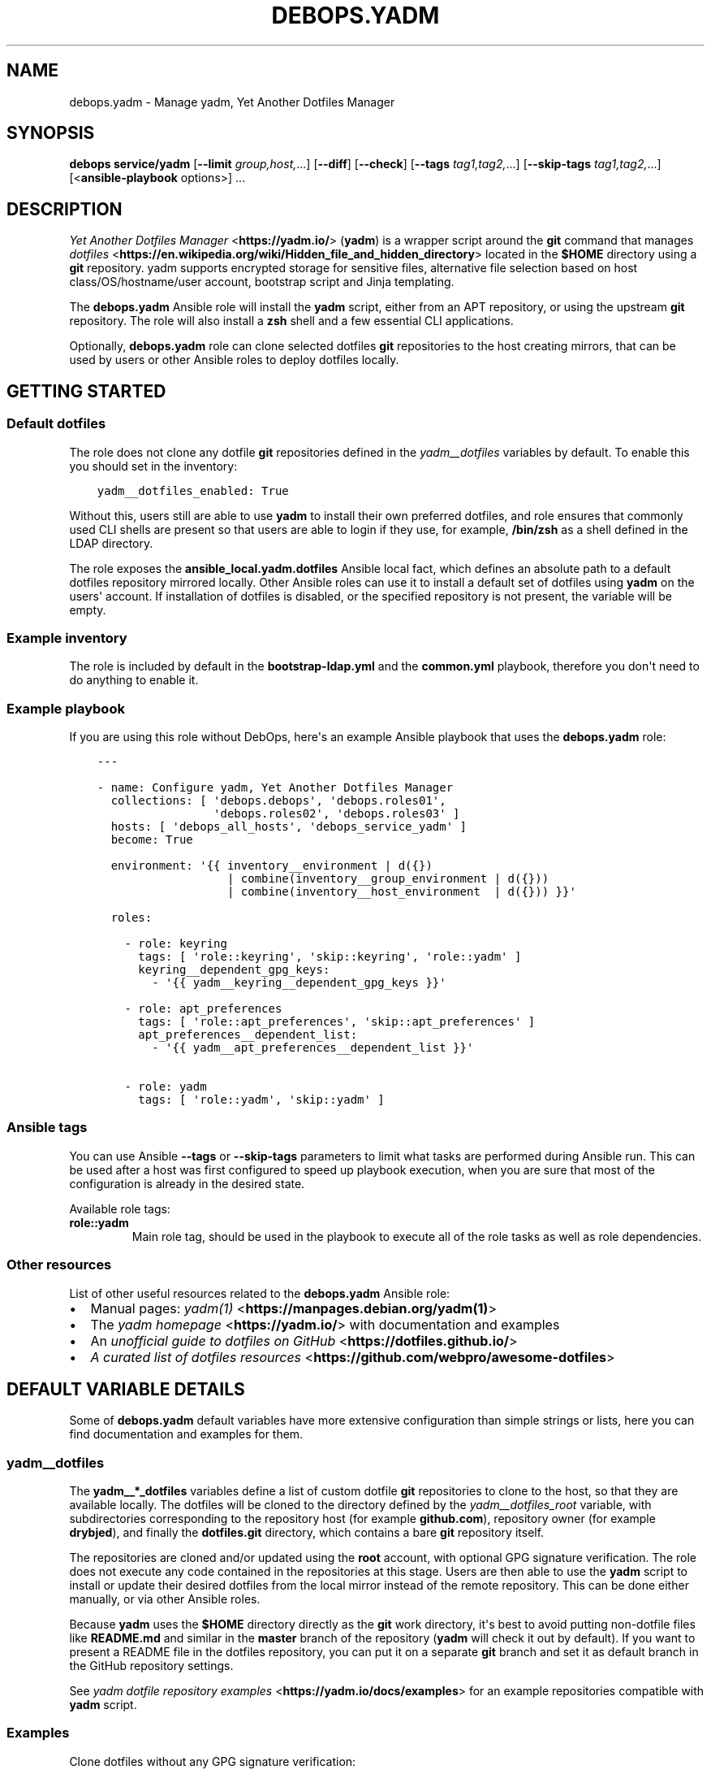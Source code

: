 .\" Man page generated from reStructuredText.
.
.
.nr rst2man-indent-level 0
.
.de1 rstReportMargin
\\$1 \\n[an-margin]
level \\n[rst2man-indent-level]
level margin: \\n[rst2man-indent\\n[rst2man-indent-level]]
-
\\n[rst2man-indent0]
\\n[rst2man-indent1]
\\n[rst2man-indent2]
..
.de1 INDENT
.\" .rstReportMargin pre:
. RS \\$1
. nr rst2man-indent\\n[rst2man-indent-level] \\n[an-margin]
. nr rst2man-indent-level +1
.\" .rstReportMargin post:
..
.de UNINDENT
. RE
.\" indent \\n[an-margin]
.\" old: \\n[rst2man-indent\\n[rst2man-indent-level]]
.nr rst2man-indent-level -1
.\" new: \\n[rst2man-indent\\n[rst2man-indent-level]]
.in \\n[rst2man-indent\\n[rst2man-indent-level]]u
..
.TH "DEBOPS.YADM" "5" "Nov 29, 2023" "v2.3.9" "DebOps"
.SH NAME
debops.yadm \- Manage yadm, Yet Another Dotfiles Manager
.SH SYNOPSIS
.sp
\fBdebops service/yadm\fP [\fB\-\-limit\fP \fIgroup,host,\fP\&...] [\fB\-\-diff\fP] [\fB\-\-check\fP] [\fB\-\-tags\fP \fItag1,tag2,\fP\&...] [\fB\-\-skip\-tags\fP \fItag1,tag2,\fP\&...] [<\fBansible\-playbook\fP options>] ...
.SH DESCRIPTION
.sp
\fI\%Yet Another Dotfiles Manager\fP <\fBhttps://yadm.io/\fP> (\fByadm\fP) is a wrapper script around
the \fBgit\fP command that manages \fI\%dotfiles\fP <\fBhttps://en.wikipedia.org/wiki/Hidden_file_and_hidden_directory\fP> located in the \fB$HOME\fP
directory using a \fBgit\fP repository. yadm supports encrypted storage
for sensitive files, alternative file selection based on host
class/OS/hostname/user account, bootstrap script and Jinja templating.
.sp
The \fBdebops.yadm\fP Ansible role will install the \fByadm\fP script,
either from an APT repository, or using the upstream \fBgit\fP repository.
The role will also install a \fBzsh\fP shell and a few essential CLI
applications.
.sp
Optionally, \fBdebops.yadm\fP role can clone selected dotfiles \fBgit\fP
repositories to the host creating mirrors, that can be used by users or other
Ansible roles to deploy dotfiles locally.
.SH GETTING STARTED
.SS Default dotfiles
.sp
The role does not clone any dotfile \fBgit\fP repositories defined in the
\fI\%yadm__dotfiles\fP variables by default. To enable this you should set
in the inventory:
.INDENT 0.0
.INDENT 3.5
.sp
.nf
.ft C
yadm__dotfiles_enabled: True
.ft P
.fi
.UNINDENT
.UNINDENT
.sp
Without this, users still are able to use \fByadm\fP to install their own
preferred dotfiles, and role ensures that commonly used CLI shells are present
so that users are able to login if they use, for example, \fB/bin/zsh\fP
as a shell defined in the LDAP directory.
.sp
The role exposes the \fBansible_local.yadm.dotfiles\fP Ansible local fact, which
defines an absolute path to a default dotfiles repository mirrored locally.
Other Ansible roles can use it to install a default set of dotfiles using
\fByadm\fP on the users\(aq account. If installation of dotfiles is disabled,
or the specified repository is not present, the variable will be empty.
.SS Example inventory
.sp
The role is included by default in the \fBbootstrap\-ldap.yml\fP and the
\fBcommon.yml\fP playbook, therefore you don\(aqt need to do anything to enable it.
.SS Example playbook
.sp
If you are using this role without DebOps, here\(aqs an example Ansible playbook
that uses the \fBdebops.yadm\fP role:
.INDENT 0.0
.INDENT 3.5
.sp
.nf
.ft C
\-\-\-

\- name: Configure yadm, Yet Another Dotfiles Manager
  collections: [ \(aqdebops.debops\(aq, \(aqdebops.roles01\(aq,
                 \(aqdebops.roles02\(aq, \(aqdebops.roles03\(aq ]
  hosts: [ \(aqdebops_all_hosts\(aq, \(aqdebops_service_yadm\(aq ]
  become: True

  environment: \(aq{{ inventory__environment | d({})
                   | combine(inventory__group_environment | d({}))
                   | combine(inventory__host_environment  | d({})) }}\(aq

  roles:

    \- role: keyring
      tags: [ \(aqrole::keyring\(aq, \(aqskip::keyring\(aq, \(aqrole::yadm\(aq ]
      keyring__dependent_gpg_keys:
        \- \(aq{{ yadm__keyring__dependent_gpg_keys }}\(aq

    \- role: apt_preferences
      tags: [ \(aqrole::apt_preferences\(aq, \(aqskip::apt_preferences\(aq ]
      apt_preferences__dependent_list:
        \- \(aq{{ yadm__apt_preferences__dependent_list }}\(aq

    \- role: yadm
      tags: [ \(aqrole::yadm\(aq, \(aqskip::yadm\(aq ]

.ft P
.fi
.UNINDENT
.UNINDENT
.SS Ansible tags
.sp
You can use Ansible \fB\-\-tags\fP or \fB\-\-skip\-tags\fP parameters to limit what
tasks are performed during Ansible run. This can be used after a host was first
configured to speed up playbook execution, when you are sure that most of the
configuration is already in the desired state.
.sp
Available role tags:
.INDENT 0.0
.TP
.B \fBrole::yadm\fP
Main role tag, should be used in the playbook to execute all of the role
tasks as well as role dependencies.
.UNINDENT
.SS Other resources
.sp
List of other useful resources related to the \fBdebops.yadm\fP Ansible role:
.INDENT 0.0
.IP \(bu 2
Manual pages: \fI\%yadm(1)\fP <\fBhttps://manpages.debian.org/yadm(1)\fP>
.IP \(bu 2
The \fI\%yadm homepage\fP <\fBhttps://yadm.io/\fP> with documentation and examples
.IP \(bu 2
An \fI\%unofficial guide to dotfiles on GitHub\fP <\fBhttps://dotfiles.github.io/\fP>
.IP \(bu 2
\fI\%A curated list of dotfiles resources\fP <\fBhttps://github.com/webpro/awesome-dotfiles\fP>
.UNINDENT
.SH DEFAULT VARIABLE DETAILS
.sp
Some of \fBdebops.yadm\fP default variables have more extensive configuration
than simple strings or lists, here you can find documentation and examples for
them.
.SS yadm__dotfiles
.sp
The \fByadm__*_dotfiles\fP variables define a list of custom dotfile
\fBgit\fP repositories to clone to the host, so that they are available
locally. The dotfiles will be cloned to the directory defined by the
\fI\%yadm__dotfiles_root\fP variable, with subdirectories corresponding to
the repository host (for example \fBgithub.com\fP), repository owner (for example
\fBdrybjed\fP), and finally the \fBdotfiles.git\fP directory, which contains a bare
\fBgit\fP repository itself.
.sp
The repositories are cloned and/or updated using the \fBroot\fP account, with
optional GPG signature verification. The role does not execute any code
contained in the repositories at this stage. Users are then able to use the
\fByadm\fP script to install or update their desired dotfiles from the
local mirror instead of the remote repository. This can be done either
manually, or via other Ansible roles.
.sp
Because \fByadm\fP uses the \fB$HOME\fP directory directly as the
\fBgit\fP work directory, it\(aqs best to avoid putting non\-dotfile files
like \fBREADME.md\fP and similar in the \fBmaster\fP branch of the repository
(\fByadm\fP will check it out by default). If you want to present a README
file in the dotfiles repository, you can put it on a separate \fBgit\fP
branch and set it as default branch in the GitHub repository settings.
.sp
See \fI\%yadm dotfile repository examples\fP <\fBhttps://yadm.io/docs/examples\fP> for an example repositories compatible
with \fByadm\fP script.
.SS Examples
.sp
Clone dotfiles without any GPG signature verification:
.INDENT 0.0
.INDENT 3.5
.sp
.nf
.ft C
yadm__dotfiles:

  \- name: \(aquser\(aq
    git:
      \- repo: \(aqhttps://github.com/user/dotfiles\(aq
.ft P
.fi
.UNINDENT
.UNINDENT
.sp
Disable the default \fBdrybjed\fP dotfiles from being cloned automatically and
remove them if they are present:
.INDENT 0.0
.INDENT 3.5
.sp
.nf
.ft C
yadm__dotfiles:

  \- name: \(aqdrybjed\(aq
    state: \(aqabsent\(aq
.ft P
.fi
.UNINDENT
.UNINDENT
.SS Syntax
.sp
The variables are YAML lists, each list entry is a YAML dictionary that uses
specific parameters:
.INDENT 0.0
.TP
.B \fBname\fP
Required. A name of a given dotfile entry, not used otherwise. Entries with
the same \fBname\fP parameter are merged together, this can be used to modify
existing entries later on.
.TP
.B \fBstate\fP
Optional. If not specified or \fBpresent\fP, a given dotfile repository will be
cloned or updated by the role. If \fBabsent\fP, a given repository and GPG keys
will be removed from the host, or will not be imported and cloned. If
\fBignore\fP, a given configuration entry will be ignored during evaluation by
the role.
.TP
.B \fBgpg\fP
Optional. A string containing a GPG key fingerprint used to sign the commits
and/or tags in the dotfile repository; you can also specify multiple GPG
fingerprints as a YAML list. Spaces in the fingerprint will be automatically
removed. An alternative format is a YAML dictionary for each list element,
with specific parameters:
.INDENT 7.0
.TP
.B \fBid\fP
The GPG key fingerprint.
.TP
.B \fBkeybase\fP
Optional. The name of the \fI\%Keybase\fP <\fBhttps://keybase.io/\fP> profile which should be used to
lookup the GPG key.
.TP
.B \fBstate\fP
Optional, either \fBpresent\fP (import the GPG key) or \fBabsent\fP (remove the
GPG key from the keyring).
.UNINDENT
.sp
The specified GPG keys will be added to the \fBroot\fP GPG keyring in the
\fB~/.gnupg/pubring.gpg\fP file and subsequently used to verify commits in
cloned or updated \fBgit\fP repositories.
.sp
The GPG keys are managed via the \fI\%debops.keyring\fP Ansible role, see its
documentation for more details.
.TP
.B \fBgit\fP
Optional. A string containing an URL to the \fBgit\fP repository with
dotfiles; you can also specify multiple URLs as a YAML list. Only public
repositories accessible via \fBhttps://\fP make sense \- the role does not
support cloning private repositories using a password, or repositories
accessible over SSH connection. An alternative format is a YAML dictionary
for each list element, with specific parameters:
.INDENT 7.0
.TP
.B \fBrepo\fP
The URL of the repository.
.TP
.B \fBversion\fP
The \fBgit\fP branch/tag to checkout \- not useful because the role
will clone bare \fBgit\fP repositories without checking them out.
.UNINDENT
.UNINDENT
.SH AUTHOR
Maciej Delmanowski
.SH COPYRIGHT
2014-2022, Maciej Delmanowski, Nick Janetakis, Robin Schneider and others
.\" Generated by docutils manpage writer.
.

